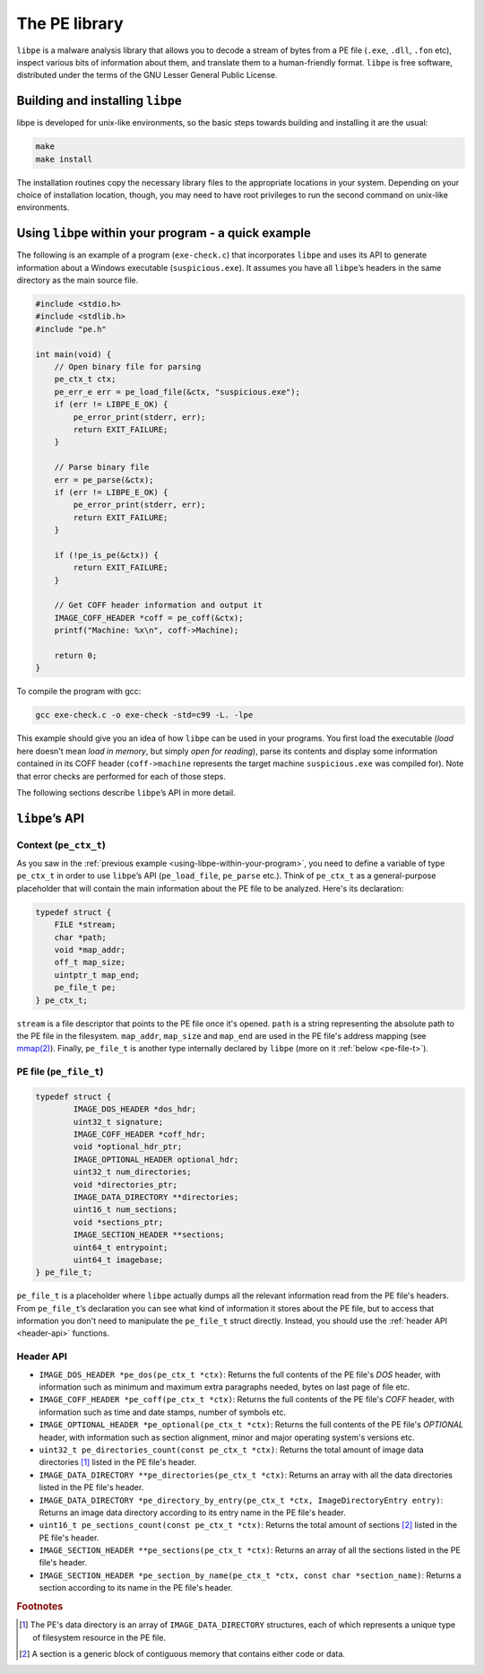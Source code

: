 .. _the-pe-library:

**************
The PE library
**************

``libpe`` is a malware analysis library that allows you to decode a stream of bytes from a PE file (``.exe``, ``.dll``, ``.fon`` etc), inspect various bits of information about them, and translate them to a human-friendly format. ``libpe`` is free software, distributed under the terms of the GNU Lesser General Public License.

.. default-domain:: c

.. _getting-started:


.. _building-and-installing-libpe:

Building and installing ``libpe``
=================================

libpe is developed for unix-like environments, so the basic steps towards building and installing it are the usual:

.. code-block:: bash

    make
    make install

The installation routines copy the necessary library files to the appropriate locations in your system. Depending on your choice of installation location, though, you may need to have root privileges to run the second command on unix-like environments.

.. _using-libpe-within-your-program:

Using ``libpe`` within your program - a quick example
=====================================================

The following is an example of a program (``exe-check.c``) that incorporates ``libpe`` and uses its API to generate information about a Windows executable (``suspicious.exe``). It assumes you have all ``libpe``’s headers in the same directory as the main source file.

.. code-block:: c

    #include <stdio.h>
    #include <stdlib.h>
    #include "pe.h"

    int main(void) {
        // Open binary file for parsing
        pe_ctx_t ctx; 
        pe_err_e err = pe_load_file(&ctx, "suspicious.exe");
        if (err != LIBPE_E_OK) {
            pe_error_print(stderr, err);
            return EXIT_FAILURE;
        }

        // Parse binary file
        err = pe_parse(&ctx);
        if (err != LIBPE_E_OK) {
            pe_error_print(stderr, err);
            return EXIT_FAILURE;
        }

        if (!pe_is_pe(&ctx)) {
            return EXIT_FAILURE;
        }

        // Get COFF header information and output it
        IMAGE_COFF_HEADER *coff = pe_coff(&ctx);
        printf("Machine: %x\n", coff->Machine);

        return 0;
    }

To compile the program with gcc:

.. code-block:: bash

    gcc exe-check.c -o exe-check -std=c99 -L. -lpe

This example should give you an idea of how ``libpe`` can be used in your programs. You first load the executable (*load* here doesn't mean *load in memory*, but simply *open for reading*), parse its contents and display some information contained in its COFF header (``coff->machine`` represents the target machine ``suspicious.exe`` was compiled for). Note that error checks are performed for each of those steps.

The following sections describe ``libpe``’s API in more detail.

``libpe``’s API
===============

.. _pe-ctx-t:

Context (``pe_ctx_t``)
----------------------

As you saw in the :ref:`previous example <using-libpe-within-your-program>`, you need to define a variable of type ``pe_ctx_t`` in order to use ``libpe``’s API (``pe_load_file``, ``pe_parse`` etc.). Think of ``pe_ctx_t`` as a general-purpose placeholder that will contain the main information about the PE file to be analyzed. Here's its declaration:

.. code-block:: C

    typedef struct {
        FILE *stream;
        char *path;
        void *map_addr;
        off_t map_size;
        uintptr_t map_end;
        pe_file_t pe;
    } pe_ctx_t;

``stream`` is a file descriptor that points to the PE file once it's opened. ``path`` is a string representing the absolute path to the PE file in the filesystem. ``map_addr``, ``map_size`` and ``map_end`` are used in the PE file's address mapping (see `mmap(2) <http://linux.die.net/man/2/mmap>`_). Finally, ``pe_file_t`` is another type internally declared by ``libpe`` (more on it :ref:`below <pe-file-t>`).

.. _pe-file-t:

PE file (``pe_file_t``)
-----------------------

.. code-block:: C

    typedef struct {
	    IMAGE_DOS_HEADER *dos_hdr;
	    uint32_t signature;
	    IMAGE_COFF_HEADER *coff_hdr;
	    void *optional_hdr_ptr;
	    IMAGE_OPTIONAL_HEADER optional_hdr;
	    uint32_t num_directories;
	    void *directories_ptr;
	    IMAGE_DATA_DIRECTORY **directories;
	    uint16_t num_sections;
	    void *sections_ptr;
	    IMAGE_SECTION_HEADER **sections;
	    uint64_t entrypoint;
	    uint64_t imagebase;
    } pe_file_t;

``pe_file_t`` is a placeholder where ``libpe`` actually dumps all the relevant information read from the PE file's headers. From ``pe_file_t``’s declaration you can see what kind of information it stores about the PE file, but to access that information you don't need to manipulate the ``pe_file_t`` struct directly. Instead, you should use the :ref:`header API <header-api>` functions.

.. _header-api:

Header API
----------

* ``IMAGE_DOS_HEADER *pe_dos(pe_ctx_t *ctx)``: Returns the full contents of the PE file's *DOS* header, with information such as minimum and maximum extra paragraphs needed, bytes on last page of file etc.
* ``IMAGE_COFF_HEADER *pe_coff(pe_ctx_t *ctx)``: Returns the full contents of the PE file's *COFF* header, with information such as time and date stamps, number of symbols etc.
* ``IMAGE_OPTIONAL_HEADER *pe_optional(pe_ctx_t *ctx)``: Returns the full contents of the PE file's *OPTIONAL* header, with information such as section alignment, minor and major operating system's versions etc.
* ``uint32_t pe_directories_count(const pe_ctx_t *ctx)``: Returns the total amount of image data directories [#fnt_pe_image_data_directory]_ listed in the PE file's header.
* ``IMAGE_DATA_DIRECTORY **pe_directories(pe_ctx_t *ctx)``: Returns an array with all the data directories listed in the PE file's header.
* ``IMAGE_DATA_DIRECTORY *pe_directory_by_entry(pe_ctx_t *ctx, ImageDirectoryEntry entry)``: Returns an image data directory according to its entry name in the PE file's header.
* ``uint16_t pe_sections_count(const pe_ctx_t *ctx)``: Returns the total amount of sections [#fnt_pe_section]_ listed in the PE file's header.
* ``IMAGE_SECTION_HEADER **pe_sections(pe_ctx_t *ctx)``: Returns an array of all the sections listed in the PE file's header.
* ``IMAGE_SECTION_HEADER *pe_section_by_name(pe_ctx_t *ctx, const char *section_name)``: Returns a section according to its name in the PE file's header.

.. rubric:: Footnotes

.. [#fnt_pe_image_data_directory] The PE's data directory is an array of ``IMAGE_DATA_DIRECTORY`` structures, each of which represents a unique type of filesystem resource in the PE file.
.. [#fnt_pe_section] A section is a generic block of contiguous memory that contains either code or data.






